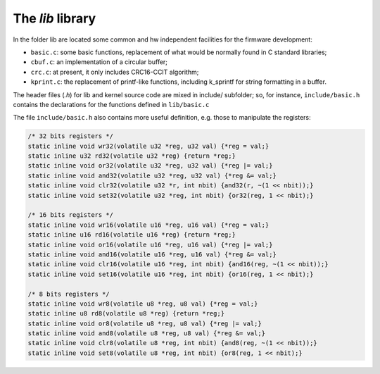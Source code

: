 The *lib* library
=================

.. index:: CRC

In the folder lib are located some common and hw independent facilities for
the firmware development:

- ``basic.c``: some basic functions, replacement of what would be normally found
  in C standard libraries;

- ``cbuf.c``: an implementation of a circular buffer;

- ``crc.c``: at present, it only includes CRC16-CCIT algorithm;

- ``kprint.c``: the replacement of printf-like functions, including k_sprintf
  for string formatting in a buffer.

The header files (*.h*) for lib and kernel source code are mixed in include/
subfolder; so, for instance, ``include/basic.h`` contains the declarations for
the functions defined in ``lib/basic.c``

The file ``include/basic.h`` also contains more useful definition, e.g. those
to manipulate the registers:


.. code-block:: c

	/* 32 bits registers */
	static inline void wr32(volatile u32 *reg, u32 val) {*reg = val;}
	static inline u32 rd32(volatile u32 *reg) {return *reg;}
	static inline void or32(volatile u32 *reg, u32 val) {*reg |= val;}
	static inline void and32(volatile u32 *reg, u32 val) {*reg &= val;}
	static inline void clr32(volatile u32 *r, int nbit) {and32(r, ~(1 << nbit));}
	static inline void set32(volatile u32 *reg, int nbit) {or32(reg, 1 << nbit);}

	/* 16 bits registers */
	static inline void wr16(volatile u16 *reg, u16 val) {*reg = val;}
	static inline u16 rd16(volatile u16 *reg) {return *reg;}
	static inline void or16(volatile u16 *reg, u16 val) {*reg |= val;}
	static inline void and16(volatile u16 *reg, u16 val) {*reg &= val;}
	static inline void clr16(volatile u16 *reg, int nbit) {and16(reg, ~(1 << nbit));}
	static inline void set16(volatile u16 *reg, int nbit) {or16(reg, 1 << nbit);}

	/* 8 bits registers */
	static inline void wr8(volatile u8 *reg, u8 val) {*reg = val;}
	static inline u8 rd8(volatile u8 *reg) {return *reg;}
	static inline void or8(volatile u8 *reg, u8 val) {*reg |= val;}
	static inline void and8(volatile u8 *reg, u8 val) {*reg &= val;}
	static inline void clr8(volatile u8 *reg, int nbit) {and8(reg, ~(1 << nbit));}
	static inline void set8(volatile u8 *reg, int nbit) {or8(reg, 1 << nbit);}

